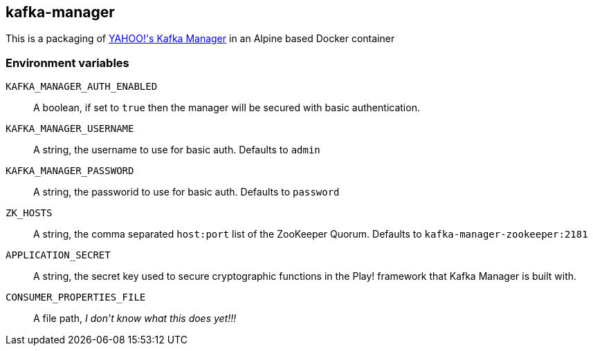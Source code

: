 == kafka-manager

This is a packaging of link:https://github.com/yahoo/kafka-manager[YAHOO!'s Kafka Manager] in an Alpine based  Docker container

=== Environment variables

`KAFKA_MANAGER_AUTH_ENABLED`:: A boolean, if set to `true` then the manager will be secured with basic authentication.

`KAFKA_MANAGER_USERNAME`:: A string, the username to use for basic auth. Defaults to `admin`

`KAFKA_MANAGER_PASSWORD`:: A string, the passworid to use for basic auth. Defaults to `password`

`ZK_HOSTS`:: A string, the comma separated `host:port` list of the ZooKeeper Quorum. Defaults to `kafka-manager-zookeeper:2181`

`APPLICATION_SECRET`:: A string, the secret key used to secure cryptographic functions in the Play! framework that Kafka Manager is built with.

`CONSUMER_PROPERTIES_FILE`:: A file path, _I don't know what this does yet!!!_
